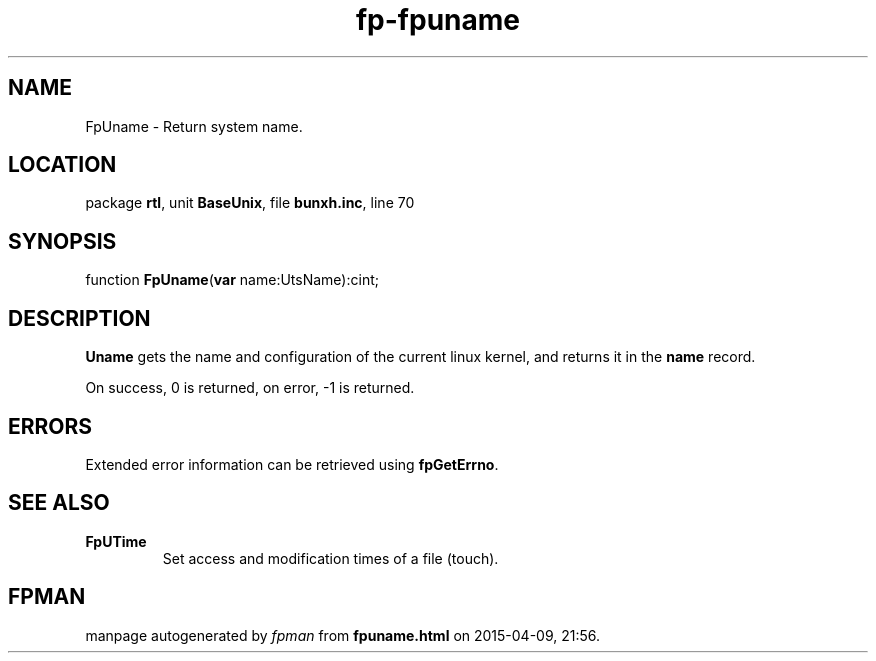 .\" file autogenerated by fpman
.TH "fp-fpuname" 3 "2014-03-14" "fpman" "Free Pascal Programmer's Manual"
.SH NAME
FpUname - Return system name.
.SH LOCATION
package \fBrtl\fR, unit \fBBaseUnix\fR, file \fBbunxh.inc\fR, line 70
.SH SYNOPSIS
function \fBFpUname\fR(\fBvar\fR name:UtsName):cint;
.SH DESCRIPTION
\fBUname\fR gets the name and configuration of the current linux kernel, and returns it in the \fBname\fR record.

On success, 0 is returned, on error, -1 is returned.


.SH ERRORS
Extended error information can be retrieved using \fBfpGetErrno\fR.


.SH SEE ALSO
.TP
.B FpUTime
Set access and modification times of a file (touch).

.SH FPMAN
manpage autogenerated by \fIfpman\fR from \fBfpuname.html\fR on 2015-04-09, 21:56.

